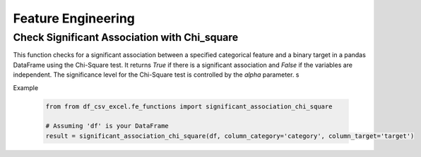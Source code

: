 Feature Engineering
========================

Check Significant Association with Chi_square
------------------------

This function checks for a significant association between a specified categorical feature and a binary target in a pandas DataFrame using the Chi-Square test. It returns `True` if there is a significant association and `False` if the variables are independent. The significance level for the Chi-Square test is controlled by the `alpha` parameter.
s

.. function:: significant_association_chi_square(df, column_category, column_target, alpha=0.05)

   Check for significant association between a categorical feature and a binary target using the Chi-Square test.

   :param df: The pandas DataFrame containing the data.
   :type df: :class:`pandas.DataFrame`

   :param column_category: The name of the categorical feature column.
   :type column_category: :class:`str`

   :param column_target: The name of the binary target column.
   :type column_target: :class:`str`

   :param alpha: The significance level for the Chi-Square test.
   :type alpha: :class:`float`, optional, default: 0.05

   :return: True if there is a significant association, False if the variables are independent.
   :rtype: :class:`bool`

   :raises ValueError: If one or more specified columns are not found in the DataFrame.

Example

   .. code-block:: python

      from from df_csv_excel.fe_functions import significant_association_chi_square

      # Assuming 'df' is your DataFrame
      result = significant_association_chi_square(df, column_category='category', column_target='target')


   